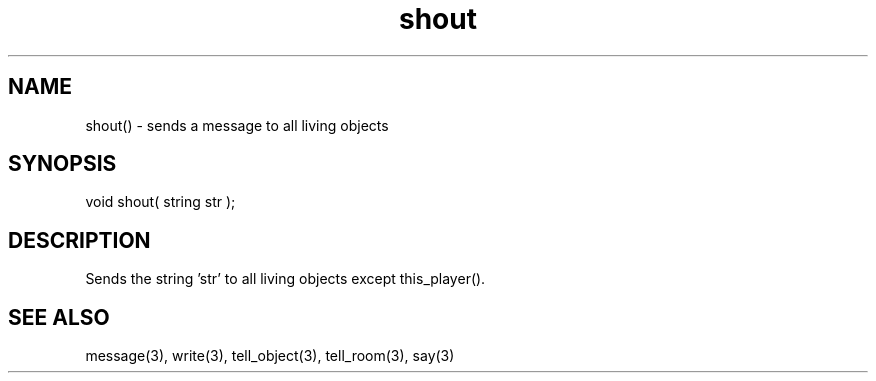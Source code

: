 .\"sends a message to all living objects
.TH shout 3 "5 Sep 1994" MudOS "LPC Library Functions"

.SH NAME
shout() - sends a message to all living objects

.SH SYNOPSIS
void shout( string str );

.SH DESCRIPTION
Sends the string 'str' to all living objects except this_player().

.SH SEE ALSO
message(3), write(3), tell_object(3), tell_room(3), say(3)
